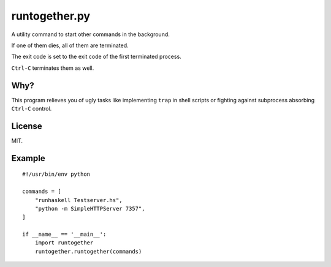 runtogether.py
==============

A utility command to start other commands in the background.

If one of them dies, all of them are terminated.

The exit code is set to the exit code of the first terminated process.

``Ctrl-C`` terminates them as well.


Why?
----

This program relieves you of ugly tasks like implementing ``trap`` in shell scripts or fighting against subprocess absorbing ``Ctrl-C`` control.

License
-------

MIT.

Example
-------

::

    #!/usr/bin/env python

    commands = [
        "runhaskell Testserver.hs",
        "python -m SimpleHTTPServer 7357",
    ]

    if __name__ == '__main__':
        import runtogether
        runtogether.runtogether(commands)
